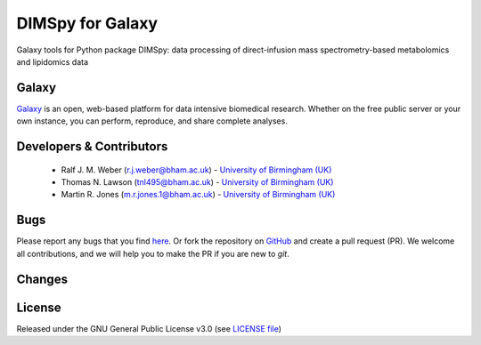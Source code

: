 DIMSpy for Galaxy
========================
|Build Status (Travis)| |Git| |Bioconda| |License|

Galaxy tools for Python package DIMSpy: data processing of direct-infusion mass spectrometry-based metabolomics and lipidomics data

Galaxy
------
`Galaxy <https://galaxyproject.org>`_ is an open, web-based platform for data intensive biomedical research. Whether on the free public server or your own instance, you can perform, reproduce, and share complete analyses. 


Developers & Contributors
-------------------------
 - Ralf J. M. Weber (r.j.weber@bham.ac.uk) - `University of Birmingham (UK) <http://www.birmingham.ac.uk/index.aspx>`_
 - Thomas N. Lawson (tnl495@bham.ac.uk) - `University of Birmingham (UK) <http://www.birmingham.ac.uk/index.aspx>`_
 - Martin R. Jones (m.r.jones.1@bham.ac.uk) - `University of Birmingham (UK) <http://www.birmingham.ac.uk/index.aspx>`_


Bugs
----
Please report any bugs that you find `here <https://github.com/computational-metabolomics/dimspy-galaxy/issues>`_.
Or fork the repository on `GitHub <https://github.com/computational-metabolomics/dimspy-galaxy/>`_
and create a pull request (PR). We welcome all contributions, and we
will help you to make the PR if you are new to `git`.


Changes
-------


License
-------
Released under the GNU General Public License v3.0 (see `LICENSE file <https://github.com/computational-metabolomics/dimspy-galaxy/blob/master/LICENSE>`_)


.. |Build Status (Travis)| image:: https://img.shields.io/travis/computational-metabolomics/dimspy-galaxy.svg?style=flat&maxAge=3600&label=Travis-CI
   :target: https://travis-ci.org/computational-metabolomics/dimspy-galaxy

.. |Git| image:: https://img.shields.io/badge/repository-GitHub-blue.svg?style=flat&maxAge=3600
   :target: https://github.com/computational-metabolomics/dimspy

.. |Bioconda| image:: https://img.shields.io/badge/install%20with-bioconda-brightgreen.svg?style=flat&maxAge=3600
   :target: http://bioconda.github.io/recipes/dimspy/README.html

.. |License| image:: https://img.shields.io/pypi/l/dimspy.svg?style=flat&maxAge=3600
   :target: https://www.gnu.org/licenses/gpl-3.0.html
